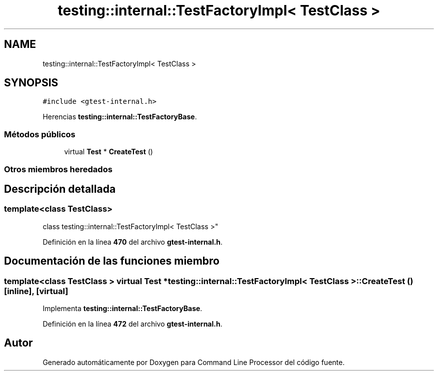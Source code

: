 .TH "testing::internal::TestFactoryImpl< TestClass >" 3 "Viernes, 5 de Noviembre de 2021" "Version 0.2.3" "Command Line Processor" \" -*- nroff -*-
.ad l
.nh
.SH NAME
testing::internal::TestFactoryImpl< TestClass >
.SH SYNOPSIS
.br
.PP
.PP
\fC#include <gtest\-internal\&.h>\fP
.PP
Herencias \fBtesting::internal::TestFactoryBase\fP\&.
.SS "Métodos públicos"

.in +1c
.ti -1c
.RI "virtual \fBTest\fP * \fBCreateTest\fP ()"
.br
.in -1c
.SS "Otros miembros heredados"
.SH "Descripción detallada"
.PP 

.SS "template<class TestClass>
.br
class testing::internal::TestFactoryImpl< TestClass >"
.PP
Definición en la línea \fB470\fP del archivo \fBgtest\-internal\&.h\fP\&.
.SH "Documentación de las funciones miembro"
.PP 
.SS "template<class TestClass > virtual \fBTest\fP * \fBtesting::internal::TestFactoryImpl\fP< TestClass >::CreateTest ()\fC [inline]\fP, \fC [virtual]\fP"

.PP
Implementa \fBtesting::internal::TestFactoryBase\fP\&.
.PP
Definición en la línea \fB472\fP del archivo \fBgtest\-internal\&.h\fP\&.

.SH "Autor"
.PP 
Generado automáticamente por Doxygen para Command Line Processor del código fuente\&.
